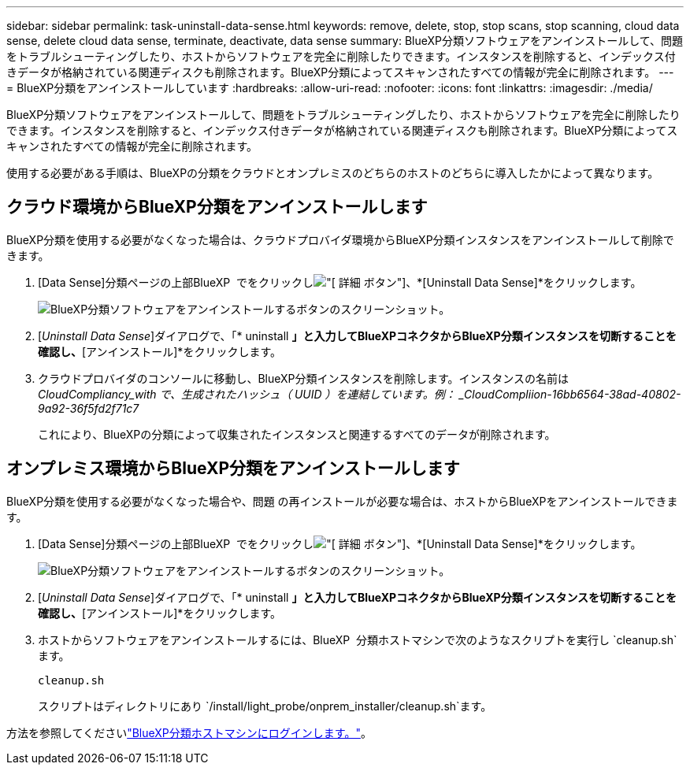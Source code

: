 ---
sidebar: sidebar 
permalink: task-uninstall-data-sense.html 
keywords: remove, delete, stop, stop scans, stop scanning, cloud data sense, delete cloud data sense, terminate, deactivate, data sense 
summary: BlueXP分類ソフトウェアをアンインストールして、問題をトラブルシューティングしたり、ホストからソフトウェアを完全に削除したりできます。インスタンスを削除すると、インデックス付きデータが格納されている関連ディスクも削除されます。BlueXP分類によってスキャンされたすべての情報が完全に削除されます。 
---
= BlueXP分類をアンインストールしています
:hardbreaks:
:allow-uri-read: 
:nofooter: 
:icons: font
:linkattrs: 
:imagesdir: ./media/


[role="lead"]
BlueXP分類ソフトウェアをアンインストールして、問題をトラブルシューティングしたり、ホストからソフトウェアを完全に削除したりできます。インスタンスを削除すると、インデックス付きデータが格納されている関連ディスクも削除されます。BlueXP分類によってスキャンされたすべての情報が完全に削除されます。

使用する必要がある手順は、BlueXPの分類をクラウドとオンプレミスのどちらのホストのどちらに導入したかによって異なります。



== クラウド環境からBlueXP分類をアンインストールします

BlueXP分類を使用する必要がなくなった場合は、クラウドプロバイダ環境からBlueXP分類インスタンスをアンインストールして削除できます。

. [Data Sense]分類ページの上部BlueXP  でをクリックしimage:screenshot_gallery_options.gif["[ 詳細 ] ボタン"]、*[Uninstall Data Sense]*をクリックします。
+
image:screenshot_compliance_uninstall.png["BlueXP分類ソフトウェアをアンインストールするボタンのスクリーンショット。"]

. [_Uninstall Data Sense_]ダイアログで、「* uninstall *」と入力してBlueXPコネクタからBlueXP分類インスタンスを切断することを確認し、*[アンインストール]*をクリックします。
. クラウドプロバイダのコンソールに移動し、BlueXP分類インスタンスを削除します。インスタンスの名前は _CloudCompliancy_with で、生成されたハッシュ（ UUID ）を連結しています。例： _CloudCompliion-16bb6564-38ad-40802-9a92-36f5fd2f71c7_
+
これにより、BlueXPの分類によって収集されたインスタンスと関連するすべてのデータが削除されます。





== オンプレミス環境からBlueXP分類をアンインストールします

BlueXP分類を使用する必要がなくなった場合や、問題 の再インストールが必要な場合は、ホストからBlueXPをアンインストールできます。

. [Data Sense]分類ページの上部BlueXP  でをクリックしimage:screenshot_gallery_options.gif["[ 詳細 ] ボタン"]、*[Uninstall Data Sense]*をクリックします。
+
image:screenshot_compliance_uninstall.png["BlueXP分類ソフトウェアをアンインストールするボタンのスクリーンショット。"]

. [_Uninstall Data Sense_]ダイアログで、「* uninstall *」と入力してBlueXPコネクタからBlueXP分類インスタンスを切断することを確認し、*[アンインストール]*をクリックします。
. ホストからソフトウェアをアンインストールするには、BlueXP  分類ホストマシンで次のようなスクリプトを実行し `cleanup.sh`ます。
+
[source, cli]
----
cleanup.sh
----
+
スクリプトはディレクトリにあり `/install/light_probe/onprem_installer/cleanup.sh`ます。



方法を参照してくださいlink:reference-log-in-to-instance.html["BlueXP分類ホストマシンにログインします。"]。
